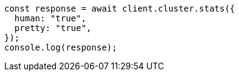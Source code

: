 // This file is autogenerated, DO NOT EDIT
// Use `node scripts/generate-docs-examples.js` to generate the docs examples

[source, js]
----
const response = await client.cluster.stats({
  human: "true",
  pretty: "true",
});
console.log(response);
----
